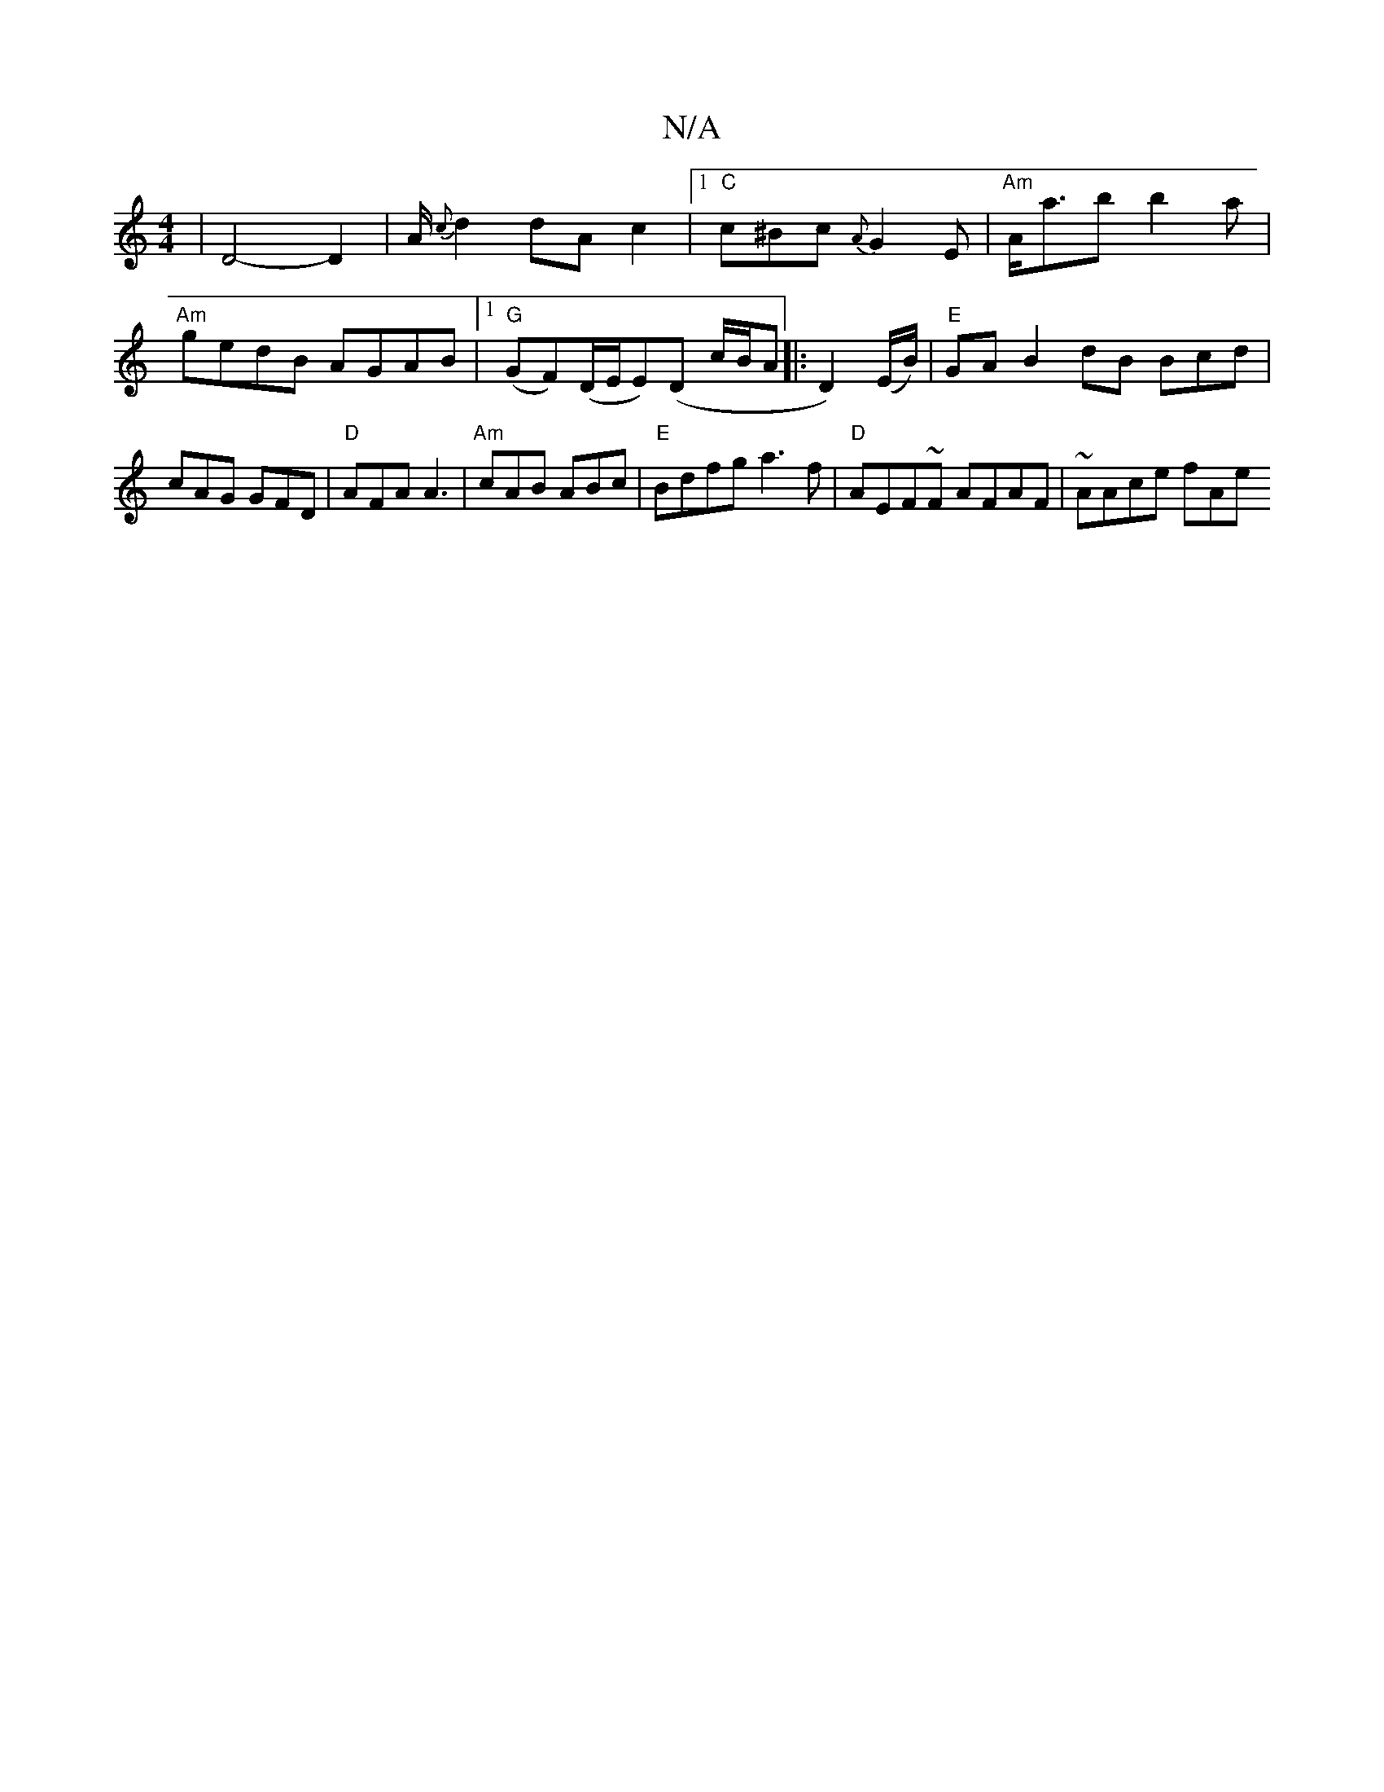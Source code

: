 X:1
T:N/A
M:4/4
R:N/A
K:Cmajor
 | D4-D2|A/{c}d2 dA c2|[1 "C"c^Bc {A}G2E | "Am"A<ab b2a |
"Am"gedB AGAB |1 "G"(IGF)(D/E/E)(D c/B/A|: D2)(E/B/) | "E" GAB2dB Bcd|
cAG GFD|"D" AFA A3 | "Am"cAB ABc|"E"Bdfg a3f|"D" AEF~F AFAF | ~AAce fAe